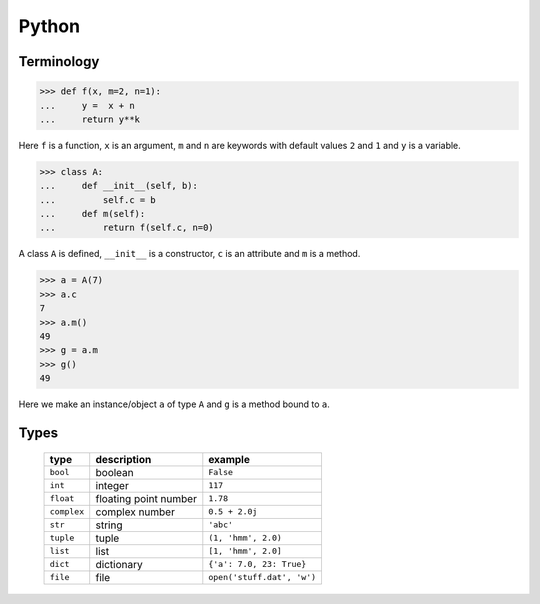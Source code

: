 .. _python:

======
Python
======

Terminology
===========

>>> def f(x, m=2, n=1):
...     y =  x + n
...     return y**k

Here ``f`` is a function, ``x`` is an argument, ``m`` and ``n`` are keywords with default values ``2`` and ``1`` and ``y`` is a variable.

>>> class A:
...     def __init__(self, b):
...         self.c = b
...     def m(self):
...         return f(self.c, n=0)

A class ``A`` is defined, ``__init__`` is a constructor, ``c`` is an attribute and ``m`` is a method.

>>> a = A(7)
>>> a.c
7
>>> a.m()
49
>>> g = a.m
>>> g()
49

Here we make an instance/object ``a`` of type ``A`` and ``g`` is a method bound to ``a``.


Types
=====

 ===========  =====================  ==========================
 type         description            example
 ===========  =====================  ==========================
 ``bool``     boolean                ``False``
 ``int``       integer                ``117``  
 ``float``    floating point number  ``1.78``  
 ``complex``  complex number         ``0.5 + 2.0j``  
 ``str``      string                 ``'abc'``  
 ``tuple``    tuple                  ``(1, 'hmm', 2.0)``  
 ``list``     list                   ``[1, 'hmm', 2.0]``  
 ``dict``     dictionary             ``{'a': 7.0, 23: True}``  
 ``file``     file                   ``open('stuff.dat', 'w')``  
 ===========  =====================  ==========================
